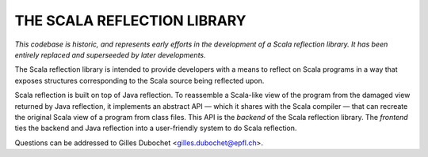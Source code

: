 ================================================================================
                          THE SCALA REFLECTION LIBRARY                          
================================================================================

*This codebase is historic, and represents early efforts in the development of a
Scala reflection library. It has been entirely replaced and superseeded by later
developments.*

The Scala reflection library is intended to provide developers with a means to 
reflect on Scala programs in a way that exposes structures corresponding to the 
Scala source being reflected upon.

Scala reflection is built on top of Java reflection. To reassemble a Scala-like
view of the program from the damaged view returned by Java reflection, it
implements an abstract API — which it shares with the Scala compiler — that can
recreate the original Scala view of a program from class files. This API is the
*backend* of the Scala reflection library. The *frontend* ties the backend and
Java reflection into a user-friendly system to do Scala reflection.

Questions can be addressed to Gilles Dubochet <gilles.dubochet@epfl.ch>.
